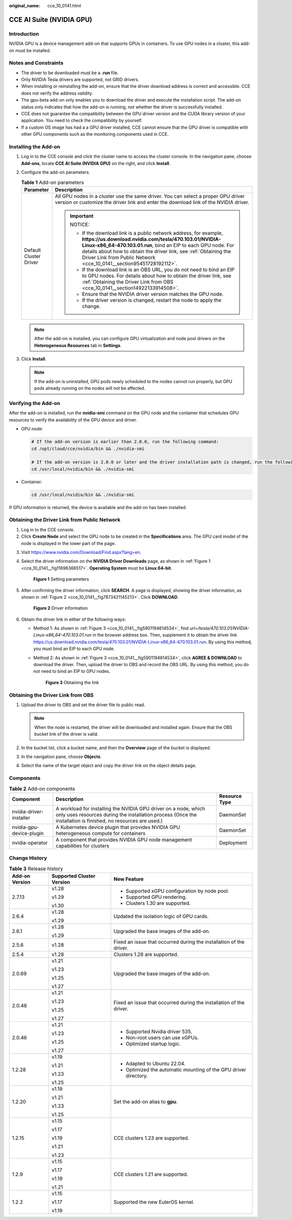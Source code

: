 :original_name: cce_10_0141.html

.. _cce_10_0141:

CCE AI Suite (NVIDIA GPU)
=========================

Introduction
------------

NVIDIA GPU is a device management add-on that supports GPUs in containers. To use GPU nodes in a cluster, this add-on must be installed.

Notes and Constraints
---------------------

-  The driver to be downloaded must be a **.run** file.
-  Only NVIDIA Tesla drivers are supported, not GRID drivers.
-  When installing or reinstalling the add-on, ensure that the driver download address is correct and accessible. CCE does not verify the address validity.
-  The gpu-beta add-on only enables you to download the driver and execute the installation script. The add-on status only indicates that how the add-on is running, not whether the driver is successfully installed.
-  CCE does not guarantee the compatibility between the GPU driver version and the CUDA library version of your application. You need to check the compatibility by yourself.
-  If a custom OS image has had a a GPU driver installed, CCE cannot ensure that the GPU driver is compatible with other GPU components such as the monitoring components used in CCE.

Installing the Add-on
---------------------

#. Log in to the CCE console and click the cluster name to access the cluster console. In the navigation pane, choose **Add-ons**, locate **CCE AI Suite (NVIDIA GPU)** on the right, and click **Install**.
#. Configure the add-on parameters.

   .. table:: **Table 1** Add-on parameters

      +-----------------------------------+--------------------------------------------------------------------------------------------------------------------------------------------------------------------------------------------------------------------------------------------------------------------------------------------------------------------------------------------+
      | Parameter                         | Description                                                                                                                                                                                                                                                                                                                                |
      +===================================+============================================================================================================================================================================================================================================================================================================================================+
      | Default Cluster Driver            | All GPU nodes in a cluster use the same driver. You can select a proper GPU driver version or customize the driver link and enter the download link of the NVIDIA driver.                                                                                                                                                                  |
      |                                   |                                                                                                                                                                                                                                                                                                                                            |
      |                                   | .. important::                                                                                                                                                                                                                                                                                                                             |
      |                                   |                                                                                                                                                                                                                                                                                                                                            |
      |                                   |    NOTICE:                                                                                                                                                                                                                                                                                                                                 |
      |                                   |                                                                                                                                                                                                                                                                                                                                            |
      |                                   |    -  If the download link is a public network address, for example, **https://us.download.nvidia.com/tesla/470.103.01/NVIDIA-Linux-x86_64-470.103.01.run**, bind an EIP to each GPU node. For details about how to obtain the driver link, see :ref:`Obtaining the Driver Link from Public Network <cce_10_0141__section95451728192112>`. |
      |                                   |    -  If the download link is an OBS URL, you do not need to bind an EIP to GPU nodes. For details about how to obtain the driver link, see :ref:`Obtaining the Driver Link from OBS <cce_10_0141__section14922133914508>`.                                                                                                                |
      |                                   |    -  Ensure that the NVIDIA driver version matches the GPU node.                                                                                                                                                                                                                                                                          |
      |                                   |    -  If the driver version is changed, restart the node to apply the change.                                                                                                                                                                                                                                                              |
      +-----------------------------------+--------------------------------------------------------------------------------------------------------------------------------------------------------------------------------------------------------------------------------------------------------------------------------------------------------------------------------------------+

   .. note::

      After the add-on is installed, you can configure GPU virtualization and node pool drivers on the **Heterogeneous Resources** tab in **Settings**.

#. Click **Install**.

   .. note::

      If the add-on is uninstalled, GPU pods newly scheduled to the nodes cannot run properly, but GPU pods already running on the nodes will not be affected.

Verifying the Add-on
--------------------

After the add-on is installed, run the **nvidia-smi** command on the GPU node and the container that schedules GPU resources to verify the availability of the GPU device and driver.

-  GPU node:

   .. code-block::

      # If the add-on version is earlier than 2.0.0, run the following command:
      cd /opt/cloud/cce/nvidia/bin && ./nvidia-smi

      # If the add-on version is 2.0.0 or later and the driver installation path is changed, run the following command:
      cd /usr/local/nvidia/bin && ./nvidia-smi

-  Container:

   .. code-block::

      cd /usr/local/nvidia/bin && ./nvidia-smi

If GPU information is returned, the device is available and the add-on has been installed.

|image1|

.. _cce_10_0141__section95451728192112:

Obtaining the Driver Link from Public Network
---------------------------------------------

#. Log in to the CCE console.
#. Click **Create Node** and select the GPU node to be created in the **Specifications** area. The GPU card model of the node is displayed in the lower part of the page.

3. Visit https://www.nvidia.com/Download/Find.aspx?lang=en.

4. Select the driver information on the **NVIDIA Driver Downloads** page, as shown in :ref:`Figure 1 <cce_10_0141__fig11696366517>`. **Operating System** must be **Linux 64-bit**.

   .. _cce_10_0141__fig11696366517:

   .. figure:: /_static/images/en-us_image_0000002101679293.png
      :alt: **Figure 1** Setting parameters

      **Figure 1** Setting parameters

5. After confirming the driver information, click **SEARCH**. A page is displayed, showing the driver information, as shown in :ref:`Figure 2 <cce_10_0141__fig7873421145213>`. Click **DOWNLOAD**.

   .. _cce_10_0141__fig7873421145213:

   .. figure:: /_static/images/en-us_image_0000002065480910.png
      :alt: **Figure 2** Driver information

      **Figure 2** Driver information

6. Obtain the driver link in either of the following ways:

   -  Method 1: As shown in :ref:`Figure 3 <cce_10_0141__fig5901194614534>`, find *url=/tesla/470.103.01/NVIDIA-Linux-x86_64-470.103.01.run* in the browser address box. Then, supplement it to obtain the driver link https://us.download.nvidia.com/tesla/470.103.01/NVIDIA-Linux-x86_64-470.103.01.run. By using this method, you must bind an EIP to each GPU node.

   -  Method 2: As shown in :ref:`Figure 3 <cce_10_0141__fig5901194614534>`, click **AGREE & DOWNLOAD** to download the driver. Then, upload the driver to OBS and record the OBS URL. By using this method, you do not need to bind an EIP to GPU nodes.

      .. _cce_10_0141__fig5901194614534:

      .. figure:: /_static/images/en-us_image_0000002065639262.png
         :alt: **Figure 3** Obtaining the link

         **Figure 3** Obtaining the link

.. _cce_10_0141__section14922133914508:

Obtaining the Driver Link from OBS
----------------------------------

#. Upload the driver to OBS and set the driver file to public read.

   .. note::

      When the node is restarted, the driver will be downloaded and installed again. Ensure that the OBS bucket link of the driver is valid.

#. In the bucket list, click a bucket name, and then the **Overview** page of the bucket is displayed.
#. In the navigation pane, choose **Objects**.
#. Select the name of the target object and copy the driver link on the object details page.

Components
----------

.. table:: **Table 2** Add-on components

   +--------------------------+----------------------------------------------------------------------------------------------------------------------------------------------------------------------------------+---------------+
   | Component                | Description                                                                                                                                                                      | Resource Type |
   +==========================+==================================================================================================================================================================================+===============+
   | nvidia-driver-installer  | A workload for installing the NVIDIA GPU driver on a node, which only uses resources during the installation process (Once the installation is finished, no resources are used.) | DaemonSet     |
   +--------------------------+----------------------------------------------------------------------------------------------------------------------------------------------------------------------------------+---------------+
   | nvidia-gpu-device-plugin | A Kubernetes device plugin that provides NVIDIA GPU heterogeneous compute for containers                                                                                         | DaemonSet     |
   +--------------------------+----------------------------------------------------------------------------------------------------------------------------------------------------------------------------------+---------------+
   | nvidia-operator          | A component that provides NVIDIA GPU node management capabilities for clusters                                                                                                   | Deployment    |
   +--------------------------+----------------------------------------------------------------------------------------------------------------------------------------------------------------------------------+---------------+

Change History
--------------

.. table:: **Table 3** Release history

   +-----------------------+---------------------------+---------------------------------------------------------------------+
   | Add-on Version        | Supported Cluster Version | New Feature                                                         |
   +=======================+===========================+=====================================================================+
   | 2.7.13                | v1.28                     | -  Supported xGPU configuration by node pool.                       |
   |                       |                           | -  Supported GPU rendering.                                         |
   |                       | v1.29                     | -  Clusters 1.30 are supported.                                     |
   |                       |                           |                                                                     |
   |                       | v1.30                     |                                                                     |
   +-----------------------+---------------------------+---------------------------------------------------------------------+
   | 2.6.4                 | v1.28                     | Updated the isolation logic of GPU cards.                           |
   |                       |                           |                                                                     |
   |                       | v1.29                     |                                                                     |
   +-----------------------+---------------------------+---------------------------------------------------------------------+
   | 2.6.1                 | v1.28                     | Upgraded the base images of the add-on.                             |
   |                       |                           |                                                                     |
   |                       | v1.29                     |                                                                     |
   +-----------------------+---------------------------+---------------------------------------------------------------------+
   | 2.5.6                 | v1.28                     | Fixed an issue that occurred during the installation of the driver. |
   +-----------------------+---------------------------+---------------------------------------------------------------------+
   | 2.5.4                 | v1.28                     | Clusters 1.28 are supported.                                        |
   +-----------------------+---------------------------+---------------------------------------------------------------------+
   | 2.0.69                | v1.21                     | Upgraded the base images of the add-on.                             |
   |                       |                           |                                                                     |
   |                       | v1.23                     |                                                                     |
   |                       |                           |                                                                     |
   |                       | v1.25                     |                                                                     |
   |                       |                           |                                                                     |
   |                       | v1.27                     |                                                                     |
   +-----------------------+---------------------------+---------------------------------------------------------------------+
   | 2.0.48                | v1.21                     | Fixed an issue that occurred during the installation of the driver. |
   |                       |                           |                                                                     |
   |                       | v1.23                     |                                                                     |
   |                       |                           |                                                                     |
   |                       | v1.25                     |                                                                     |
   |                       |                           |                                                                     |
   |                       | v1.27                     |                                                                     |
   +-----------------------+---------------------------+---------------------------------------------------------------------+
   | 2.0.46                | v1.21                     | -  Supported Nvidia driver 535.                                     |
   |                       |                           | -  Non-root users can use xGPUs.                                    |
   |                       | v1.23                     | -  Optimized startup logic.                                         |
   |                       |                           |                                                                     |
   |                       | v1.25                     |                                                                     |
   |                       |                           |                                                                     |
   |                       | v1.27                     |                                                                     |
   +-----------------------+---------------------------+---------------------------------------------------------------------+
   | 1.2.28                | v1.19                     | -  Adapted to Ubuntu 22.04.                                         |
   |                       |                           | -  Optimized the automatic mounting of the GPU driver directory.    |
   |                       | v1.21                     |                                                                     |
   |                       |                           |                                                                     |
   |                       | v1.23                     |                                                                     |
   |                       |                           |                                                                     |
   |                       | v1.25                     |                                                                     |
   +-----------------------+---------------------------+---------------------------------------------------------------------+
   | 1.2.20                | v1.19                     | Set the add-on alias to **gpu**.                                    |
   |                       |                           |                                                                     |
   |                       | v1.21                     |                                                                     |
   |                       |                           |                                                                     |
   |                       | v1.23                     |                                                                     |
   |                       |                           |                                                                     |
   |                       | v1.25                     |                                                                     |
   +-----------------------+---------------------------+---------------------------------------------------------------------+
   | 1.2.15                | v1.15                     | CCE clusters 1.23 are supported.                                    |
   |                       |                           |                                                                     |
   |                       | v1.17                     |                                                                     |
   |                       |                           |                                                                     |
   |                       | v1.19                     |                                                                     |
   |                       |                           |                                                                     |
   |                       | v1.21                     |                                                                     |
   |                       |                           |                                                                     |
   |                       | v1.23                     |                                                                     |
   +-----------------------+---------------------------+---------------------------------------------------------------------+
   | 1.2.9                 | v1.15                     | CCE clusters 1.21 are supported.                                    |
   |                       |                           |                                                                     |
   |                       | v1.17                     |                                                                     |
   |                       |                           |                                                                     |
   |                       | v1.19                     |                                                                     |
   |                       |                           |                                                                     |
   |                       | v1.21                     |                                                                     |
   +-----------------------+---------------------------+---------------------------------------------------------------------+
   | 1.2.2                 | v1.15                     | Supported the new EulerOS kernel.                                   |
   |                       |                           |                                                                     |
   |                       | v1.17                     |                                                                     |
   |                       |                           |                                                                     |
   |                       | v1.19                     |                                                                     |
   +-----------------------+---------------------------+---------------------------------------------------------------------+

.. |image1| image:: /_static/images/en-us_image_0000002065639258.png
